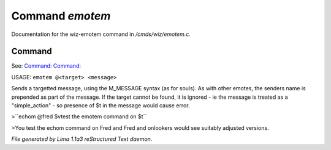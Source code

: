Command *emotem*
*****************

Documentation for the wiz-emotem command in */cmds/wiz/emotem.c*.

Command
=======

See: `Command:  <emote.html>`_ `Command:  <echom.html>`_ 

USAGE: ``emotem @<target> <message>``

Sends a targetted message, using the M_MESSAGE syntax (as for souls).
As with other emotes, the senders name is prepended as part of the message.
If the target cannot be found, it is ignored - ie the message is treated
as a "simple_action" - so presence of $t in the message would cause error.


>``echom @fred $vtest the emotem command on $t``

>You test the echom command on Fred
and Fred and onlookers would see suitably adjusted versions.

.. TAGS: RST



*File generated by Lima 1.1a3 reStructured Text daemon.*
